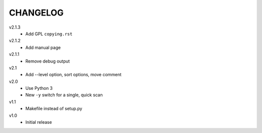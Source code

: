.. Copyright © 2013 Martin Ueding <dev@martin-ueding.de>

#########
CHANGELOG
#########

v2.1.3
    - Add GPL ``copying.rst``

v2.1.2
    - Add manual page

v2.1.1
    - Remove debug output

v2.1
    - Add --level option, sort options, move comment

v2.0
    - Use Python 3
    - New ``-y`` switch for a single, quick scan

v1.1
    - Makefile instead of setup.py

v1.0
    - Initial release
